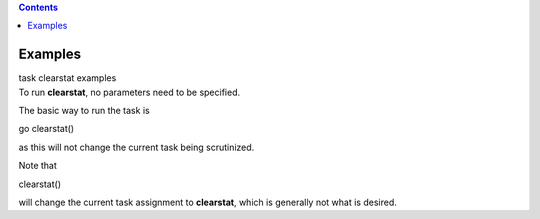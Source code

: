 .. contents::
   :depth: 3
..

.. container::
   :name: viewlet-above-content-title

Examples
========

.. container::
   :name: viewlet-below-content-title

.. container:: documentDescription description

   task clearstat examples

.. container:: section
   :name: viewlet-above-content-body

.. container:: section
   :name: content-core

   .. container::
      :name: parent-fieldname-text

      To run **clearstat**, no parameters need to be specified.

       

      The basic way to run the task is 

      .. container:: casa-input-box

         go clearstat()

      as this will not change the current task being scrutinized.

       

      Note that 

      .. container:: casa-input-box

         clearstat()

      will change the current task assignment to **clearstat**, which is
      generally not what is desired.

.. container:: section
   :name: viewlet-below-content-body
